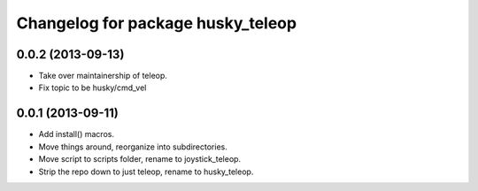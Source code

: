 ^^^^^^^^^^^^^^^^^^^^^^^^^^^^^^^^^^
Changelog for package husky_teleop
^^^^^^^^^^^^^^^^^^^^^^^^^^^^^^^^^^

0.0.2 (2013-09-13)
------------------
* Take over maintainership of teleop.
* Fix topic to be husky/cmd_vel

0.0.1 (2013-09-11)
------------------
* Add install() macros.
* Move things around, reorganize into subdirectories.
* Move script to scripts folder, rename to joystick_teleop.
* Strip the repo down to just teleop, rename to husky_teleop.
